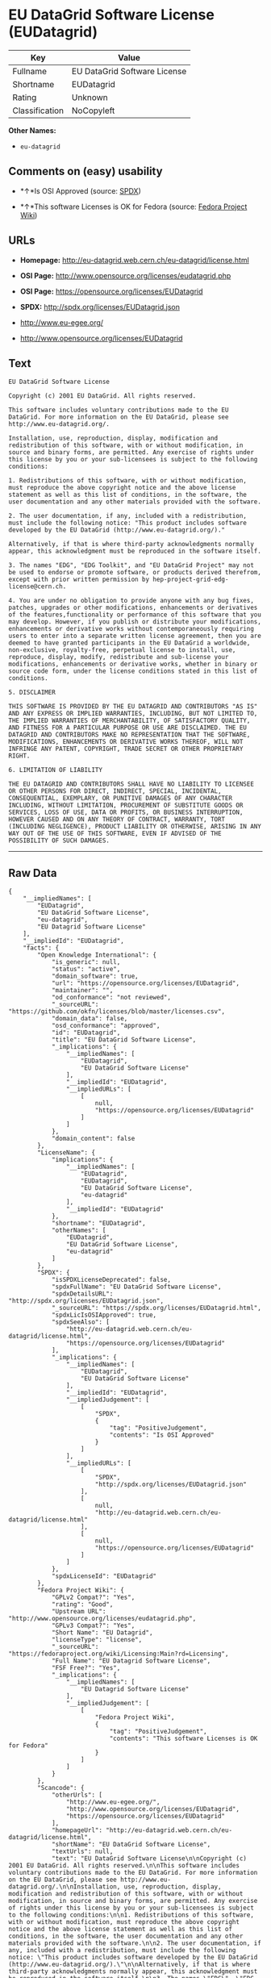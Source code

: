 * EU DataGrid Software License (EUDatagrid)

| Key              | Value                          |
|------------------+--------------------------------|
| Fullname         | EU DataGrid Software License   |
| Shortname        | EUDatagrid                     |
| Rating           | Unknown                        |
| Classification   | NoCopyleft                     |

*Other Names:*

- =eu-datagrid=

** Comments on (easy) usability

- *↑*Is OSI Approved (source:
  [[https://spdx.org/licenses/EUDatagrid.html][SPDX]])

- *↑*This software Licenses is OK for Fedora (source:
  [[https://fedoraproject.org/wiki/Licensing:Main?rd=Licensing][Fedora
  Project Wiki]])

** URLs

- *Homepage:* http://eu-datagrid.web.cern.ch/eu-datagrid/license.html

- *OSI Page:* http://www.opensource.org/licenses/eudatagrid.php

- *OSI Page:* https://opensource.org/licenses/EUDatagrid

- *SPDX:* http://spdx.org/licenses/EUDatagrid.json

- http://www.eu-egee.org/

- http://www.opensource.org/licenses/EUDatagrid

** Text

#+BEGIN_EXAMPLE
    EU DataGrid Software License

    Copyright (c) 2001 EU DataGrid. All rights reserved.

    This software includes voluntary contributions made to the EU DataGrid. For more information on the EU DataGrid, please see http://www.eu-datagrid.org/.

    Installation, use, reproduction, display, modification and redistribution of this software, with or without modification, in source and binary forms, are permitted. Any exercise of rights under this license by you or your sub-licensees is subject to the following conditions:

    1. Redistributions of this software, with or without modification, must reproduce the above copyright notice and the above license statement as well as this list of conditions, in the software, the user documentation and any other materials provided with the software.

    2. The user documentation, if any, included with a redistribution, must include the following notice: "This product includes software developed by the EU DataGrid (http://www.eu-datagrid.org/)."

    Alternatively, if that is where third-party acknowledgments normally appear, this acknowledgment must be reproduced in the software itself.

    3. The names "EDG", "EDG Toolkit", and "EU DataGrid Project" may not be used to endorse or promote software, or products derived therefrom, except with prior written permission by hep-project-grid-edg-license@cern.ch.

    4. You are under no obligation to provide anyone with any bug fixes, patches, upgrades or other modifications, enhancements or derivatives of the features,functionality or performance of this software that you may develop. However, if you publish or distribute your modifications, enhancements or derivative works without contemporaneously requiring users to enter into a separate written license agreement, then you are deemed to have granted participants in the EU DataGrid a worldwide, non-exclusive, royalty-free, perpetual license to install, use, reproduce, display, modify, redistribute and sub-license your modifications, enhancements or derivative works, whether in binary or source code form, under the license conditions stated in this list of conditions.

    5. DISCLAIMER

    THIS SOFTWARE IS PROVIDED BY THE EU DATAGRID AND CONTRIBUTORS "AS IS" AND ANY EXPRESS OR IMPLIED WARRANTIES, INCLUDING, BUT NOT LIMITED TO, THE IMPLIED WARRANTIES OF MERCHANTABILITY, OF SATISFACTORY QUALITY, AND FITNESS FOR A PARTICULAR PURPOSE OR USE ARE DISCLAIMED. THE EU DATAGRID AND CONTRIBUTORS MAKE NO REPRESENTATION THAT THE SOFTWARE, MODIFICATIONS, ENHANCEMENTS OR DERIVATIVE WORKS THEREOF, WILL NOT INFRINGE ANY PATENT, COPYRIGHT, TRADE SECRET OR OTHER PROPRIETARY RIGHT.

    6. LIMITATION OF LIABILITY

    THE EU DATAGRID AND CONTRIBUTORS SHALL HAVE NO LIABILITY TO LICENSEE OR OTHER PERSONS FOR DIRECT, INDIRECT, SPECIAL, INCIDENTAL, CONSEQUENTIAL, EXEMPLARY, OR PUNITIVE DAMAGES OF ANY CHARACTER INCLUDING, WITHOUT LIMITATION, PROCUREMENT OF SUBSTITUTE GOODS OR SERVICES, LOSS OF USE, DATA OR PROFITS, OR BUSINESS INTERRUPTION, HOWEVER CAUSED AND ON ANY THEORY OF CONTRACT, WARRANTY, TORT (INCLUDING NEGLIGENCE), PRODUCT LIABILITY OR OTHERWISE, ARISING IN ANY WAY OUT OF THE USE OF THIS SOFTWARE, EVEN IF ADVISED OF THE POSSIBILITY OF SUCH DAMAGES.
#+END_EXAMPLE

--------------

** Raw Data

#+BEGIN_EXAMPLE
    {
        "__impliedNames": [
            "EUDatagrid",
            "EU DataGrid Software License",
            "eu-datagrid",
            "EU Datagrid Software License"
        ],
        "__impliedId": "EUDatagrid",
        "facts": {
            "Open Knowledge International": {
                "is_generic": null,
                "status": "active",
                "domain_software": true,
                "url": "https://opensource.org/licenses/EUDatagrid",
                "maintainer": "",
                "od_conformance": "not reviewed",
                "_sourceURL": "https://github.com/okfn/licenses/blob/master/licenses.csv",
                "domain_data": false,
                "osd_conformance": "approved",
                "id": "EUDatagrid",
                "title": "EU DataGrid Software License",
                "_implications": {
                    "__impliedNames": [
                        "EUDatagrid",
                        "EU DataGrid Software License"
                    ],
                    "__impliedId": "EUDatagrid",
                    "__impliedURLs": [
                        [
                            null,
                            "https://opensource.org/licenses/EUDatagrid"
                        ]
                    ]
                },
                "domain_content": false
            },
            "LicenseName": {
                "implications": {
                    "__impliedNames": [
                        "EUDatagrid",
                        "EUDatagrid",
                        "EU DataGrid Software License",
                        "eu-datagrid"
                    ],
                    "__impliedId": "EUDatagrid"
                },
                "shortname": "EUDatagrid",
                "otherNames": [
                    "EUDatagrid",
                    "EU DataGrid Software License",
                    "eu-datagrid"
                ]
            },
            "SPDX": {
                "isSPDXLicenseDeprecated": false,
                "spdxFullName": "EU DataGrid Software License",
                "spdxDetailsURL": "http://spdx.org/licenses/EUDatagrid.json",
                "_sourceURL": "https://spdx.org/licenses/EUDatagrid.html",
                "spdxLicIsOSIApproved": true,
                "spdxSeeAlso": [
                    "http://eu-datagrid.web.cern.ch/eu-datagrid/license.html",
                    "https://opensource.org/licenses/EUDatagrid"
                ],
                "_implications": {
                    "__impliedNames": [
                        "EUDatagrid",
                        "EU DataGrid Software License"
                    ],
                    "__impliedId": "EUDatagrid",
                    "__impliedJudgement": [
                        [
                            "SPDX",
                            {
                                "tag": "PositiveJudgement",
                                "contents": "Is OSI Approved"
                            }
                        ]
                    ],
                    "__impliedURLs": [
                        [
                            "SPDX",
                            "http://spdx.org/licenses/EUDatagrid.json"
                        ],
                        [
                            null,
                            "http://eu-datagrid.web.cern.ch/eu-datagrid/license.html"
                        ],
                        [
                            null,
                            "https://opensource.org/licenses/EUDatagrid"
                        ]
                    ]
                },
                "spdxLicenseId": "EUDatagrid"
            },
            "Fedora Project Wiki": {
                "GPLv2 Compat?": "Yes",
                "rating": "Good",
                "Upstream URL": "http://www.opensource.org/licenses/eudatagrid.php",
                "GPLv3 Compat?": "Yes",
                "Short Name": "EU Datagrid",
                "licenseType": "license",
                "_sourceURL": "https://fedoraproject.org/wiki/Licensing:Main?rd=Licensing",
                "Full Name": "EU Datagrid Software License",
                "FSF Free?": "Yes",
                "_implications": {
                    "__impliedNames": [
                        "EU Datagrid Software License"
                    ],
                    "__impliedJudgement": [
                        [
                            "Fedora Project Wiki",
                            {
                                "tag": "PositiveJudgement",
                                "contents": "This software Licenses is OK for Fedora"
                            }
                        ]
                    ]
                }
            },
            "Scancode": {
                "otherUrls": [
                    "http://www.eu-egee.org/",
                    "http://www.opensource.org/licenses/EUDatagrid",
                    "https://opensource.org/licenses/EUDatagrid"
                ],
                "homepageUrl": "http://eu-datagrid.web.cern.ch/eu-datagrid/license.html",
                "shortName": "EU DataGrid Software License",
                "textUrls": null,
                "text": "EU DataGrid Software License\n\nCopyright (c) 2001 EU DataGrid. All rights reserved.\n\nThis software includes voluntary contributions made to the EU DataGrid. For more information on the EU DataGrid, please see http://www.eu-datagrid.org/.\n\nInstallation, use, reproduction, display, modification and redistribution of this software, with or without modification, in source and binary forms, are permitted. Any exercise of rights under this license by you or your sub-licensees is subject to the following conditions:\n\n1. Redistributions of this software, with or without modification, must reproduce the above copyright notice and the above license statement as well as this list of conditions, in the software, the user documentation and any other materials provided with the software.\n\n2. The user documentation, if any, included with a redistribution, must include the following notice: \"This product includes software developed by the EU DataGrid (http://www.eu-datagrid.org/).\"\n\nAlternatively, if that is where third-party acknowledgments normally appear, this acknowledgment must be reproduced in the software itself.\n\n3. The names \"EDG\", \"EDG Toolkit\", and \"EU DataGrid Project\" may not be used to endorse or promote software, or products derived therefrom, except with prior written permission by hep-project-grid-edg-license@cern.ch.\n\n4. You are under no obligation to provide anyone with any bug fixes, patches, upgrades or other modifications, enhancements or derivatives of the features,functionality or performance of this software that you may develop. However, if you publish or distribute your modifications, enhancements or derivative works without contemporaneously requiring users to enter into a separate written license agreement, then you are deemed to have granted participants in the EU DataGrid a worldwide, non-exclusive, royalty-free, perpetual license to install, use, reproduce, display, modify, redistribute and sub-license your modifications, enhancements or derivative works, whether in binary or source code form, under the license conditions stated in this list of conditions.\n\n5. DISCLAIMER\n\nTHIS SOFTWARE IS PROVIDED BY THE EU DATAGRID AND CONTRIBUTORS \"AS IS\" AND ANY EXPRESS OR IMPLIED WARRANTIES, INCLUDING, BUT NOT LIMITED TO, THE IMPLIED WARRANTIES OF MERCHANTABILITY, OF SATISFACTORY QUALITY, AND FITNESS FOR A PARTICULAR PURPOSE OR USE ARE DISCLAIMED. THE EU DATAGRID AND CONTRIBUTORS MAKE NO REPRESENTATION THAT THE SOFTWARE, MODIFICATIONS, ENHANCEMENTS OR DERIVATIVE WORKS THEREOF, WILL NOT INFRINGE ANY PATENT, COPYRIGHT, TRADE SECRET OR OTHER PROPRIETARY RIGHT.\n\n6. LIMITATION OF LIABILITY\n\nTHE EU DATAGRID AND CONTRIBUTORS SHALL HAVE NO LIABILITY TO LICENSEE OR OTHER PERSONS FOR DIRECT, INDIRECT, SPECIAL, INCIDENTAL, CONSEQUENTIAL, EXEMPLARY, OR PUNITIVE DAMAGES OF ANY CHARACTER INCLUDING, WITHOUT LIMITATION, PROCUREMENT OF SUBSTITUTE GOODS OR SERVICES, LOSS OF USE, DATA OR PROFITS, OR BUSINESS INTERRUPTION, HOWEVER CAUSED AND ON ANY THEORY OF CONTRACT, WARRANTY, TORT (INCLUDING NEGLIGENCE), PRODUCT LIABILITY OR OTHERWISE, ARISING IN ANY WAY OUT OF THE USE OF THIS SOFTWARE, EVEN IF ADVISED OF THE POSSIBILITY OF SUCH DAMAGES.",
                "category": "Permissive",
                "osiUrl": "http://www.opensource.org/licenses/eudatagrid.php",
                "owner": "DataGrid Project",
                "_sourceURL": "https://github.com/nexB/scancode-toolkit/blob/develop/src/licensedcode/data/licenses/eu-datagrid.yml",
                "key": "eu-datagrid",
                "name": "EU DataGrid Software License",
                "spdxId": "EUDatagrid",
                "_implications": {
                    "__impliedNames": [
                        "eu-datagrid",
                        "EU DataGrid Software License",
                        "EUDatagrid"
                    ],
                    "__impliedId": "EUDatagrid",
                    "__impliedCopyleft": [
                        [
                            "Scancode",
                            "NoCopyleft"
                        ]
                    ],
                    "__calculatedCopyleft": "NoCopyleft",
                    "__impliedText": "EU DataGrid Software License\n\nCopyright (c) 2001 EU DataGrid. All rights reserved.\n\nThis software includes voluntary contributions made to the EU DataGrid. For more information on the EU DataGrid, please see http://www.eu-datagrid.org/.\n\nInstallation, use, reproduction, display, modification and redistribution of this software, with or without modification, in source and binary forms, are permitted. Any exercise of rights under this license by you or your sub-licensees is subject to the following conditions:\n\n1. Redistributions of this software, with or without modification, must reproduce the above copyright notice and the above license statement as well as this list of conditions, in the software, the user documentation and any other materials provided with the software.\n\n2. The user documentation, if any, included with a redistribution, must include the following notice: \"This product includes software developed by the EU DataGrid (http://www.eu-datagrid.org/).\"\n\nAlternatively, if that is where third-party acknowledgments normally appear, this acknowledgment must be reproduced in the software itself.\n\n3. The names \"EDG\", \"EDG Toolkit\", and \"EU DataGrid Project\" may not be used to endorse or promote software, or products derived therefrom, except with prior written permission by hep-project-grid-edg-license@cern.ch.\n\n4. You are under no obligation to provide anyone with any bug fixes, patches, upgrades or other modifications, enhancements or derivatives of the features,functionality or performance of this software that you may develop. However, if you publish or distribute your modifications, enhancements or derivative works without contemporaneously requiring users to enter into a separate written license agreement, then you are deemed to have granted participants in the EU DataGrid a worldwide, non-exclusive, royalty-free, perpetual license to install, use, reproduce, display, modify, redistribute and sub-license your modifications, enhancements or derivative works, whether in binary or source code form, under the license conditions stated in this list of conditions.\n\n5. DISCLAIMER\n\nTHIS SOFTWARE IS PROVIDED BY THE EU DATAGRID AND CONTRIBUTORS \"AS IS\" AND ANY EXPRESS OR IMPLIED WARRANTIES, INCLUDING, BUT NOT LIMITED TO, THE IMPLIED WARRANTIES OF MERCHANTABILITY, OF SATISFACTORY QUALITY, AND FITNESS FOR A PARTICULAR PURPOSE OR USE ARE DISCLAIMED. THE EU DATAGRID AND CONTRIBUTORS MAKE NO REPRESENTATION THAT THE SOFTWARE, MODIFICATIONS, ENHANCEMENTS OR DERIVATIVE WORKS THEREOF, WILL NOT INFRINGE ANY PATENT, COPYRIGHT, TRADE SECRET OR OTHER PROPRIETARY RIGHT.\n\n6. LIMITATION OF LIABILITY\n\nTHE EU DATAGRID AND CONTRIBUTORS SHALL HAVE NO LIABILITY TO LICENSEE OR OTHER PERSONS FOR DIRECT, INDIRECT, SPECIAL, INCIDENTAL, CONSEQUENTIAL, EXEMPLARY, OR PUNITIVE DAMAGES OF ANY CHARACTER INCLUDING, WITHOUT LIMITATION, PROCUREMENT OF SUBSTITUTE GOODS OR SERVICES, LOSS OF USE, DATA OR PROFITS, OR BUSINESS INTERRUPTION, HOWEVER CAUSED AND ON ANY THEORY OF CONTRACT, WARRANTY, TORT (INCLUDING NEGLIGENCE), PRODUCT LIABILITY OR OTHERWISE, ARISING IN ANY WAY OUT OF THE USE OF THIS SOFTWARE, EVEN IF ADVISED OF THE POSSIBILITY OF SUCH DAMAGES.",
                    "__impliedURLs": [
                        [
                            "Homepage",
                            "http://eu-datagrid.web.cern.ch/eu-datagrid/license.html"
                        ],
                        [
                            "OSI Page",
                            "http://www.opensource.org/licenses/eudatagrid.php"
                        ],
                        [
                            null,
                            "http://www.eu-egee.org/"
                        ],
                        [
                            null,
                            "http://www.opensource.org/licenses/EUDatagrid"
                        ],
                        [
                            null,
                            "https://opensource.org/licenses/EUDatagrid"
                        ]
                    ]
                }
            },
            "OpenChainPolicyTemplate": {
                "isSaaSDeemed": "yes",
                "licenseType": "SaaS",
                "freedomOrDeath": "no",
                "typeCopyleft": "no",
                "_sourceURL": "https://github.com/OpenChain-Project/curriculum/raw/ddf1e879341adbd9b297cd67c5d5c16b2076540b/policy-template/Open%20Source%20Policy%20Template%20for%20OpenChain%20Specification%201.2.ods",
                "name": "EU DataGrid Software License ",
                "commercialUse": true,
                "spdxId": "EUDatagrid",
                "_implications": {
                    "__impliedNames": [
                        "EUDatagrid"
                    ]
                }
            },
            "OpenSourceInitiative": {
                "text": [
                    {
                        "url": "https://opensource.org/licenses/EUDatagrid",
                        "title": "HTML",
                        "media_type": "text/html"
                    }
                ],
                "identifiers": [
                    {
                        "identifier": "EUDatagrid",
                        "scheme": "SPDX"
                    }
                ],
                "superseded_by": null,
                "_sourceURL": "https://opensource.org/licenses/",
                "name": "EU DataGrid Software License",
                "other_names": [],
                "keywords": [
                    "discouraged",
                    "non-reusable",
                    "osi-approved"
                ],
                "id": "EUDatagrid",
                "links": [
                    {
                        "note": "OSI Page",
                        "url": "https://opensource.org/licenses/EUDatagrid"
                    }
                ],
                "_implications": {
                    "__impliedNames": [
                        "EUDatagrid",
                        "EU DataGrid Software License",
                        "EUDatagrid"
                    ],
                    "__impliedURLs": [
                        [
                            "OSI Page",
                            "https://opensource.org/licenses/EUDatagrid"
                        ]
                    ]
                }
            }
        },
        "__impliedJudgement": [
            [
                "Fedora Project Wiki",
                {
                    "tag": "PositiveJudgement",
                    "contents": "This software Licenses is OK for Fedora"
                }
            ],
            [
                "SPDX",
                {
                    "tag": "PositiveJudgement",
                    "contents": "Is OSI Approved"
                }
            ]
        ],
        "__impliedCopyleft": [
            [
                "Scancode",
                "NoCopyleft"
            ]
        ],
        "__calculatedCopyleft": "NoCopyleft",
        "__impliedText": "EU DataGrid Software License\n\nCopyright (c) 2001 EU DataGrid. All rights reserved.\n\nThis software includes voluntary contributions made to the EU DataGrid. For more information on the EU DataGrid, please see http://www.eu-datagrid.org/.\n\nInstallation, use, reproduction, display, modification and redistribution of this software, with or without modification, in source and binary forms, are permitted. Any exercise of rights under this license by you or your sub-licensees is subject to the following conditions:\n\n1. Redistributions of this software, with or without modification, must reproduce the above copyright notice and the above license statement as well as this list of conditions, in the software, the user documentation and any other materials provided with the software.\n\n2. The user documentation, if any, included with a redistribution, must include the following notice: \"This product includes software developed by the EU DataGrid (http://www.eu-datagrid.org/).\"\n\nAlternatively, if that is where third-party acknowledgments normally appear, this acknowledgment must be reproduced in the software itself.\n\n3. The names \"EDG\", \"EDG Toolkit\", and \"EU DataGrid Project\" may not be used to endorse or promote software, or products derived therefrom, except with prior written permission by hep-project-grid-edg-license@cern.ch.\n\n4. You are under no obligation to provide anyone with any bug fixes, patches, upgrades or other modifications, enhancements or derivatives of the features,functionality or performance of this software that you may develop. However, if you publish or distribute your modifications, enhancements or derivative works without contemporaneously requiring users to enter into a separate written license agreement, then you are deemed to have granted participants in the EU DataGrid a worldwide, non-exclusive, royalty-free, perpetual license to install, use, reproduce, display, modify, redistribute and sub-license your modifications, enhancements or derivative works, whether in binary or source code form, under the license conditions stated in this list of conditions.\n\n5. DISCLAIMER\n\nTHIS SOFTWARE IS PROVIDED BY THE EU DATAGRID AND CONTRIBUTORS \"AS IS\" AND ANY EXPRESS OR IMPLIED WARRANTIES, INCLUDING, BUT NOT LIMITED TO, THE IMPLIED WARRANTIES OF MERCHANTABILITY, OF SATISFACTORY QUALITY, AND FITNESS FOR A PARTICULAR PURPOSE OR USE ARE DISCLAIMED. THE EU DATAGRID AND CONTRIBUTORS MAKE NO REPRESENTATION THAT THE SOFTWARE, MODIFICATIONS, ENHANCEMENTS OR DERIVATIVE WORKS THEREOF, WILL NOT INFRINGE ANY PATENT, COPYRIGHT, TRADE SECRET OR OTHER PROPRIETARY RIGHT.\n\n6. LIMITATION OF LIABILITY\n\nTHE EU DATAGRID AND CONTRIBUTORS SHALL HAVE NO LIABILITY TO LICENSEE OR OTHER PERSONS FOR DIRECT, INDIRECT, SPECIAL, INCIDENTAL, CONSEQUENTIAL, EXEMPLARY, OR PUNITIVE DAMAGES OF ANY CHARACTER INCLUDING, WITHOUT LIMITATION, PROCUREMENT OF SUBSTITUTE GOODS OR SERVICES, LOSS OF USE, DATA OR PROFITS, OR BUSINESS INTERRUPTION, HOWEVER CAUSED AND ON ANY THEORY OF CONTRACT, WARRANTY, TORT (INCLUDING NEGLIGENCE), PRODUCT LIABILITY OR OTHERWISE, ARISING IN ANY WAY OUT OF THE USE OF THIS SOFTWARE, EVEN IF ADVISED OF THE POSSIBILITY OF SUCH DAMAGES.",
        "__impliedURLs": [
            [
                "SPDX",
                "http://spdx.org/licenses/EUDatagrid.json"
            ],
            [
                null,
                "http://eu-datagrid.web.cern.ch/eu-datagrid/license.html"
            ],
            [
                null,
                "https://opensource.org/licenses/EUDatagrid"
            ],
            [
                "Homepage",
                "http://eu-datagrid.web.cern.ch/eu-datagrid/license.html"
            ],
            [
                "OSI Page",
                "http://www.opensource.org/licenses/eudatagrid.php"
            ],
            [
                null,
                "http://www.eu-egee.org/"
            ],
            [
                null,
                "http://www.opensource.org/licenses/EUDatagrid"
            ],
            [
                "OSI Page",
                "https://opensource.org/licenses/EUDatagrid"
            ]
        ]
    }
#+END_EXAMPLE